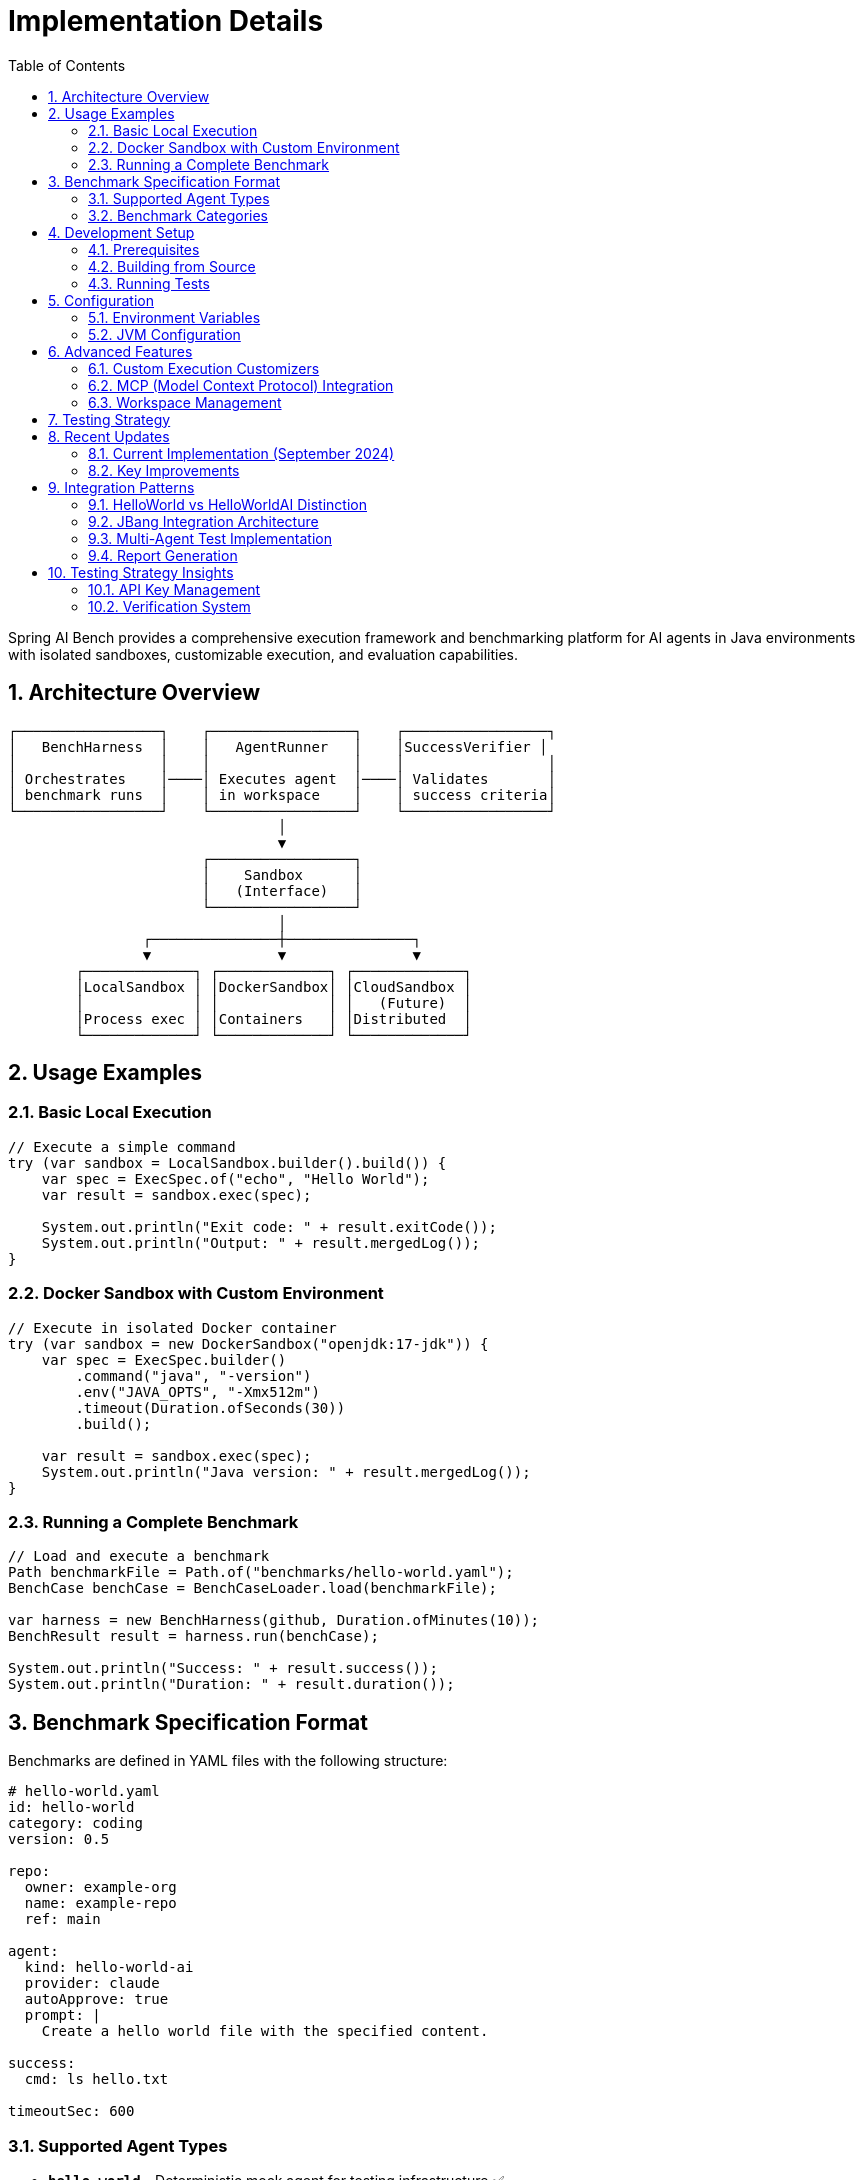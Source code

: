 = Implementation Details
:page-title: Implementation Details
:toc: left
:tabsize: 2
:sectnums:

Spring AI Bench provides a comprehensive execution framework and benchmarking platform for AI agents in Java environments with isolated sandboxes, customizable execution, and evaluation capabilities.

== Architecture Overview

[source]
----
┌─────────────────┐    ┌─────────────────┐    ┌─────────────────┐
│   BenchHarness  │    │   AgentRunner   │    │SuccessVerifier │
│                 │    │                 │    │                 │
│ Orchestrates    │────│ Executes agent  │────│ Validates       │
│ benchmark runs  │    │ in workspace    │    │ success criteria│
└─────────────────┘    └─────────────────┘    └─────────────────┘
                                │
                                ▼
                       ┌─────────────────┐
                       │    Sandbox      │
                       │   (Interface)   │
                       └─────────────────┘
                                │
                ┌───────────────┼───────────────┐
                ▼               ▼               ▼
        ┌─────────────┐ ┌─────────────┐ ┌─────────────┐
        │LocalSandbox │ │DockerSandbox│ │CloudSandbox │
        │             │ │             │ │   (Future)  │
        │Process exec │ │Containers   │ │Distributed  │
        └─────────────┘ └─────────────┘ └─────────────┘
----

== Usage Examples

=== Basic Local Execution

[source,java]
----
// Execute a simple command
try (var sandbox = LocalSandbox.builder().build()) {
    var spec = ExecSpec.of("echo", "Hello World");
    var result = sandbox.exec(spec);

    System.out.println("Exit code: " + result.exitCode());
    System.out.println("Output: " + result.mergedLog());
}
----

=== Docker Sandbox with Custom Environment

[source,java]
----
// Execute in isolated Docker container
try (var sandbox = new DockerSandbox("openjdk:17-jdk")) {
    var spec = ExecSpec.builder()
        .command("java", "-version")
        .env("JAVA_OPTS", "-Xmx512m")
        .timeout(Duration.ofSeconds(30))
        .build();

    var result = sandbox.exec(spec);
    System.out.println("Java version: " + result.mergedLog());
}
----

=== Running a Complete Benchmark

[source,java]
----
// Load and execute a benchmark
Path benchmarkFile = Path.of("benchmarks/hello-world.yaml");
BenchCase benchCase = BenchCaseLoader.load(benchmarkFile);

var harness = new BenchHarness(github, Duration.ofMinutes(10));
BenchResult result = harness.run(benchCase);

System.out.println("Success: " + result.success());
System.out.println("Duration: " + result.duration());
----

== Benchmark Specification Format

Benchmarks are defined in YAML files with the following structure:

[source,yaml]
----
# hello-world.yaml
id: hello-world
category: coding
version: 0.5

repo:
  owner: example-org
  name: example-repo
  ref: main

agent:
  kind: hello-world-ai
  provider: claude
  autoApprove: true
  prompt: |
    Create a hello world file with the specified content.

success:
  cmd: ls hello.txt

timeoutSec: 600
----

=== Supported Agent Types

* **`hello-world`** - Deterministic mock agent for testing infrastructure ✅
* **`hello-world-ai`** - AI-powered agent via Spring AI Agents integration ✅
  ** Claude provider support
  ** Gemini provider support

=== Benchmark Categories

* **`coding`** - Software development tasks (hello world, future: bug fixes, feature implementation)
* **`project-mgmt`** - Project management and planning tasks (future)
* **`version-upgrade`** - Dependency and framework upgrade tasks (future)

== Development Setup

=== Prerequisites

* **Java 17+** - Required for building and running
* **Maven 3.6+** - Build system
* **Docker** - For DockerSandbox testing (optional)
* **GitHub Token** - For repository access (set `GITHUB_TOKEN` env var)
* **Agent API Keys** - For agent integration tests:
  ** `ANTHROPIC_API_KEY` - Claude Code agent
  ** `GEMINI_API_KEY` - Gemini agent

=== Building from Source

[source,bash]
----
# Full build with tests
./mvnw clean install

# Quick build (skip tests)
./mvnw clean install -DskipTests

# Run specific test categories
./mvnw test -Dtest=*IntegrationTest
./mvnw test -Dtest=BenchHarnessE2ETest
----

=== Running Tests

[source,bash]
----
# All tests
./mvnw test

# Integration tests only
./mvnw test -Dtest=*IntegrationTest

# Specific sandbox tests
./mvnw test -Dtest=LocalSandboxIntegrationTest
./mvnw test -Dtest=DockerSandboxTest

# Agent integration tests (requires API keys)
ANTHROPIC_API_KEY=your_key GEMINI_API_KEY=your_key ./mvnw test -Pagents-live
# Or run specific agent tests:
ANTHROPIC_API_KEY=your_key ./mvnw test -Dtest=ClaudeCodeIntegrationSuccessTest -pl bench-agents
GEMINI_API_KEY=your_key ./mvnw test -Dtest=GeminiIntegrationTest -pl bench-agents
----

== Configuration

=== Environment Variables

[source,bash]
----
# GitHub API access
export GITHUB_TOKEN=your_github_token

# MCP tools configuration (automatically set by framework)
export MCP_TOOLS=brave,filesystem,github

# Docker settings (for DockerSandbox)
export DOCKER_HOST=unix:///var/run/docker.sock
----

=== JVM Configuration

The project includes optimized JVM settings in `.mvn/jvm.config`:

[source]
----
-XX:-PrintWarnings
-Xshare:off
----

== Advanced Features

=== Custom Execution Customizers

[source,java]
----
// Create a customizer for Claude CLI integration
ExecSpecCustomizer claudeCustomizer = new ClaudeCliCustomizer();

// Build sandbox with customizers
var sandbox = LocalSandbox.builder()
    .customizer(claudeCustomizer)
    .workingDirectory(workspace)
    .build();
----

=== MCP (Model Context Protocol) Integration

[source,java]
----
// Configure MCP tools
var mcpConfig = McpConfig.of("brave", "filesystem", "github");

var spec = ExecSpec.builder()
    .command("claude-code", "agent.py")
    .mcp(mcpConfig)  // Automatically adds --tools=brave,filesystem,github
    .build();
----

=== Workspace Management

[source,java]
----
// Automatic repository cloning and cleanup
try (var manager = new RepoWorkspaceManager(github)) {
    var repoSpec = new RepoSpec("owner", "repo", "main");
    var workspace = manager.checkout(repoSpec, Duration.ofMinutes(5));

    // Use workspace for agent execution
    var sandbox = LocalSandbox.builder()
        .workingDirectory(workspace.repoDir())
        .build();
}
----

== Testing Strategy

Spring AI Bench uses a comprehensive testing approach:

* **Unit Tests** - Individual component testing
* **Integration Tests** - Real process execution validation
* **E2E Tests** - Complete benchmark workflow testing
* **Smoke Tests** - Basic functionality validation

== Recent Updates

=== Current Implementation (September 2024)

* ✅ **Spring AI Agents Integration** - Seamless JBang launcher pattern
* ✅ **Multi-agent comparison** - Deterministic vs AI-powered agents
* ✅ **Improved timeout handling** - Automatic process destruction and better error messages
* ✅ **Enhanced platform compatibility** - Windows/Unix shell command abstraction
* ✅ **Comprehensive reporting** - HTML and JSON reports with timing data

=== Key Improvements

* **Cleaner Process Execution** - Robust process management with proper cleanup
* **Better Error Handling** - Detailed error messages with command output
* **Robust Timeout Management** - Built-in process cleanup and timeout exceptions
* **Future-Ready Logging** - Native SLF4J integration for observability

== Integration Patterns

=== HelloWorld vs HelloWorldAI Distinction

* **hello-world**: Deterministic mock agent (no AI, ~100ms)
* **hello-world-ai**: AI-powered agent via Spring AI Agents JBang integration
  ** Uses `provider` parameter to select: `claude` or `gemini`
  ** Performance varies: Gemini ~5s, Claude ~18s+

=== JBang Integration Architecture

[source,java]
----
// Pattern: spring-ai-bench → JBang → spring-ai-agents → AI provider
List<String> command = Arrays.asList(
    "jbang",
    "/absolute/path/to/spring-ai-agents/jbang/launcher.java",
    "hello-world-agent-ai",
    "path=hello.txt",
    "content=Hello World!",
    "provider=" + provider  // "claude" or "gemini"
);
----

=== Multi-Agent Test Implementation

**Comparative Benchmarking**: The `HelloWorldMultiAgentTest` runs identical tasks across:

. hello-world (deterministic baseline)
. hello-world-ai with provider=gemini
. hello-world-ai with provider=claude

**Performance Characteristics Observed**:

* Deterministic: ~114ms (baseline)
* Gemini AI: ~5,600ms
* Claude AI: ~18,000ms

=== Report Generation

**Multi-Format Output**: Each agent run generates:

* Console summary with performance ratios
* Individual HTML reports in `/tmp/bench-reports/<uuid>/`
* Aggregated dashboard via `jbang jbang/site.java`

**Site Generation Best Practice**:

[source,bash]
----
# 1. Run multi-agent test
ANTHROPIC_API_KEY=key GEMINI_API_KEY=key ./mvnw test -Dtest=HelloWorldMultiAgentTest -pl bench-agents

# 2. Generate comprehensive site
jbang jbang/site.java --reportsDir /tmp/bench-reports --siteDir /tmp/bench-site

# 3. View results
open file:///tmp/bench-reports/index.html  # Better formatted table
open file:///tmp/bench-site/index.html     # Aggregated view
----

== Testing Strategy Insights

=== API Key Management

Tests use `assumeTrue()` for graceful skipping:

[source,java]
----
assumeTrue(hasClaudeApiKey(), "ANTHROPIC_API_KEY not set");
assumeTrue(hasGeminiApiKey(), "GEMINI_API_KEY not set");
assumeTrue(isSpringAIAgentsBuilt(), "Spring AI Agents not built locally");
----

=== Verification System

Multi-workspace verification pattern:

[source,java]
----
// Each agent gets isolated workspace: /tmp/junit<id>/<agent-type>/
// Verification checks file existence and content independently
----

This approach enables clean comparative analysis without interference between agent executions.